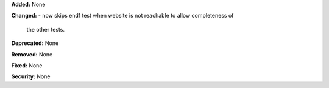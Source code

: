 **Added:** None 

**Changed:** 
- now skips endf test when website is not reachable to allow completeness of
  the other tests.

**Deprecated:** None

**Removed:** None

**Fixed:** None

**Security:** None
